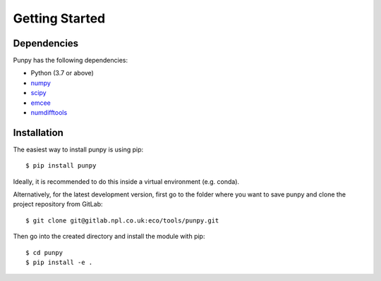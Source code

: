 .. Getting Started
   Author: Pieter De Vis
   Email: pieter.de.vis@npl.co.uk
   Created: 15/04/20

.. _getting_started:

Getting Started
===============

Dependencies
#############

Punpy has the following dependencies:

* Python (3.7 or above)
* `numpy <https://numpy.org>`_
* `scipy <https://scipy.org>`_
* `emcee <https://emcee.readthedocs.io/en/stable/>`_
* `numdifftools <https://numdifftools.readthedocs.io/en/latest/>`_


Installation
#############

The easiest way to install punpy is using pip::

   $ pip install punpy

Ideally, it is recommended to do this inside a virtual environment (e.g. conda).

Alternatively, for the latest development version, first go to the folder where you want to save punpy and clone the project repository from GitLab::

   $ git clone git@gitlab.npl.co.uk:eco/tools/punpy.git

Then go into the created directory and install the module with pip::

   $ cd punpy
   $ pip install -e .



